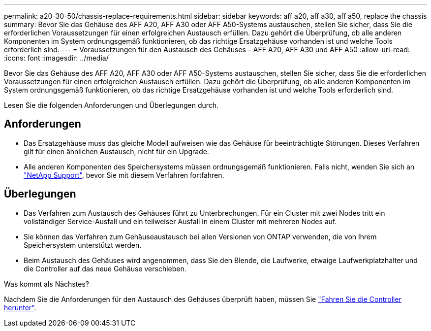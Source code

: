 ---
permalink: a20-30-50/chassis-replace-requirements.html 
sidebar: sidebar 
keywords: aff a20, aff a30, aff a50, replace the chassis 
summary: Bevor Sie das Gehäuse des AFF A20, AFF A30 oder AFF A50-Systems austauschen, stellen Sie sicher, dass Sie die erforderlichen Voraussetzungen für einen erfolgreichen Austausch erfüllen. Dazu gehört die Überprüfung, ob alle anderen Komponenten im System ordnungsgemäß funktionieren, ob das richtige Ersatzgehäuse vorhanden ist und welche Tools erforderlich sind. 
---
= Voraussetzungen für den Austausch des Gehäuses – AFF A20, AFF A30 und AFF A50
:allow-uri-read: 
:icons: font
:imagesdir: ../media/


[role="lead"]
Bevor Sie das Gehäuse des AFF A20, AFF A30 oder AFF A50-Systems austauschen, stellen Sie sicher, dass Sie die erforderlichen Voraussetzungen für einen erfolgreichen Austausch erfüllen. Dazu gehört die Überprüfung, ob alle anderen Komponenten im System ordnungsgemäß funktionieren, ob das richtige Ersatzgehäuse vorhanden ist und welche Tools erforderlich sind.

Lesen Sie die folgenden Anforderungen und Überlegungen durch.



== Anforderungen

* Das Ersatzgehäuse muss das gleiche Modell aufweisen wie das Gehäuse für beeinträchtigte Störungen. Dieses Verfahren gilt für einen ähnlichen Austausch, nicht für ein Upgrade.
* Alle anderen Komponenten des Speichersystems müssen ordnungsgemäß funktionieren. Falls nicht, wenden Sie sich an https://mysupport.netapp.com/site/global/dashboard["NetApp Support"], bevor Sie mit diesem Verfahren fortfahren.




== Überlegungen

* Das Verfahren zum Austausch des Gehäuses führt zu Unterbrechungen. Für ein Cluster mit zwei Nodes tritt ein vollständiger Service-Ausfall und ein teilweiser Ausfall in einem Cluster mit mehreren Nodes auf.
* Sie können das Verfahren zum Gehäuseaustausch bei allen Versionen von ONTAP verwenden, die von Ihrem Speichersystem unterstützt werden.
* Beim Austausch des Gehäuses wird angenommen, dass Sie den Blende, die Laufwerke, etwaige Laufwerkplatzhalter und die Controller auf das neue Gehäuse verschieben.


.Was kommt als Nächstes?
Nachdem Sie die Anforderungen für den Austausch des Gehäuses überprüft haben, müssen Sie link:chassis-replace-shutdown.html["Fahren Sie die Controller herunter"].
